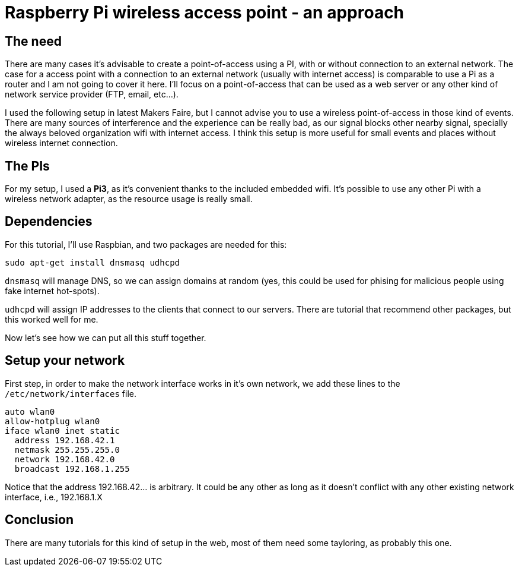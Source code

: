 = Raspberry Pi wireless access point - an approach

== The need

There are many cases it's advisable to create a point-of-access using a PI, with or without connection to an external network. The case for a access point with a connection to an external network (usually with internet access) is comparable to use a Pi as a router and I am not going to cover it here. I'll focus on a point-of-access that can be used as a web server or any other kind of network service provider (FTP, email, etc...).

I used the following setup in latest Makers Faire, but I cannot advise you to use a wireless point-of-access in those kind of events. There are many sources of interference and the experience can be really bad, as our signal blocks other nearby signal, specially the always beloved organization wifi with internet access. I think this setup is more useful for small events and places without wireless internet connection.


== The PIs

For my setup, I used a *Pi3*, as it's convenient thanks to the included embedded wifi. It's possible to use any other Pi with a wireless network adapter, as the resource usage is really small.

== Dependencies

For this tutorial, I'll use Raspbian, and two packages are needed for this:

 sudo apt-get install dnsmasq udhcpd
 
`dnsmasq` will manage DNS, so we can assign domains at random (yes, this could be used for phising for malicious people using fake internet hot-spots).

`udhcpd` will assign IP addresses to the clients that connect to our servers. There are tutorial that recommend other packages, but this worked well for me.

Now let's see how we can put all this stuff together.

== Setup your network

First step, in order to make the network interface works in it's own network, we add these lines to the `/etc/network/interfaces` file. 

 auto wlan0
 allow-hotplug wlan0
 iface wlan0 inet static
   address 192.168.42.1
   netmask 255.255.255.0
   network 192.168.42.0
   broadcast 192.168.1.255

Notice that the address 192.168.42... is arbitrary. It could be any other as long as it doesn't conflict with any other existing network interface, i.e., 192.168.1.X



== Conclusion

There are many tutorials for this kind of setup in the web, most of them need some tayloring, as probably this one.

